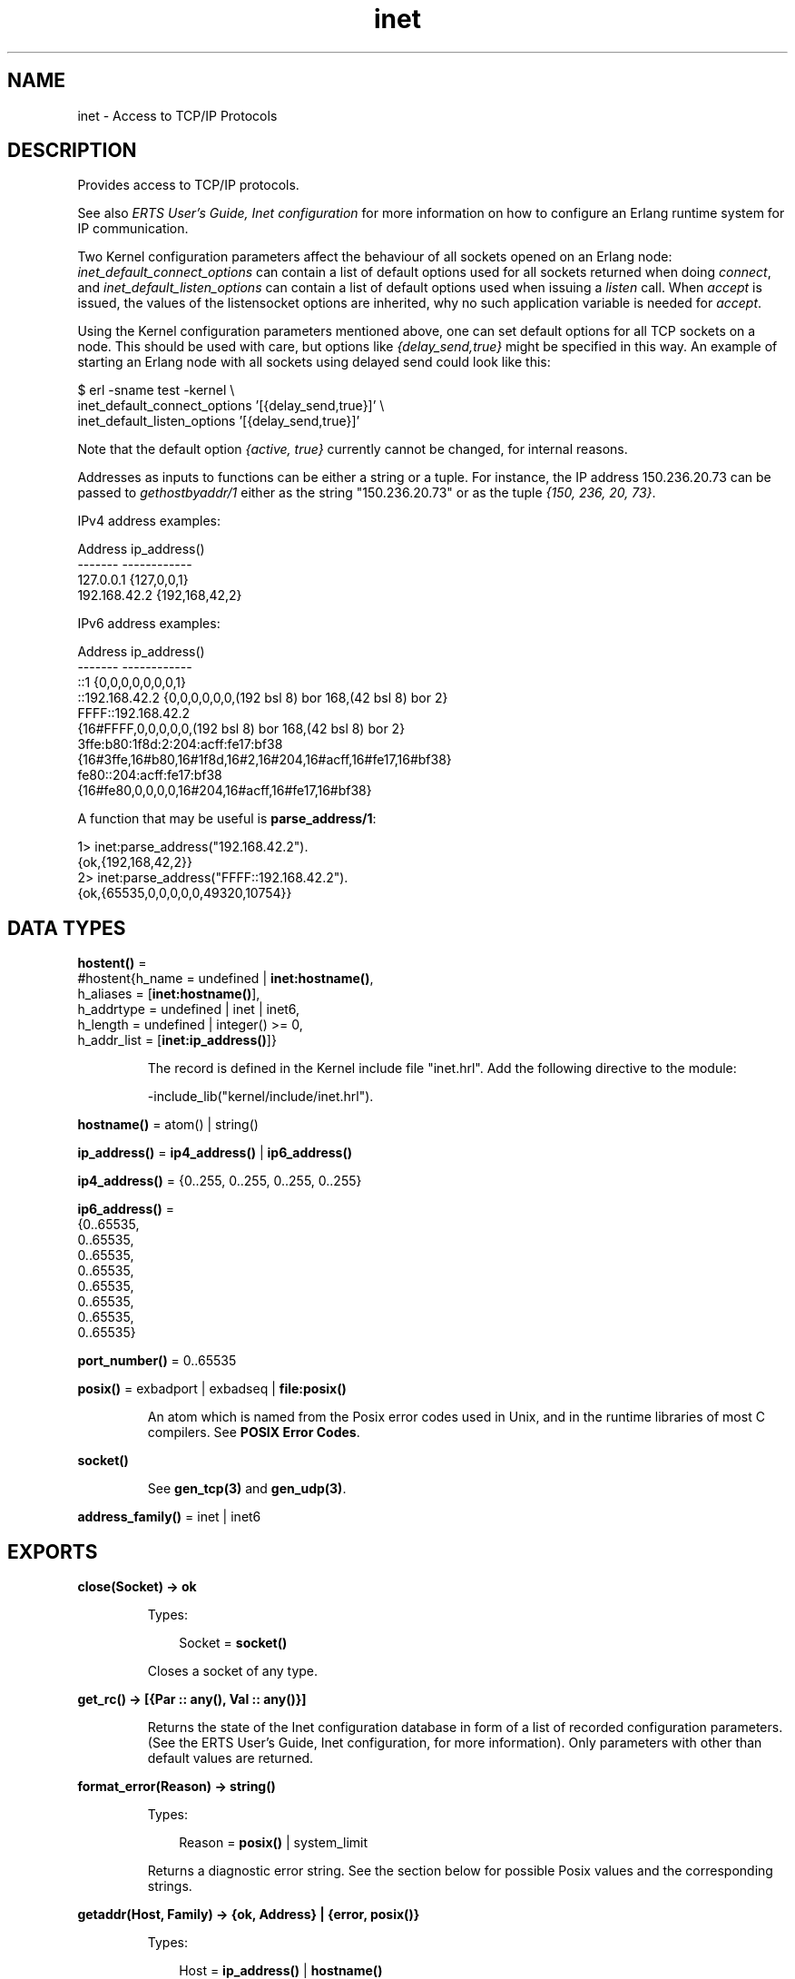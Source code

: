 .TH inet 3 "kernel 3.1" "Ericsson AB" "Erlang Module Definition"
.SH NAME
inet \- Access to TCP/IP Protocols
.SH DESCRIPTION
.LP
Provides access to TCP/IP protocols\&.
.LP
See also \fIERTS User\&'s Guide, Inet configuration\fR\& for more information on how to configure an Erlang runtime system for IP communication\&.
.LP
Two Kernel configuration parameters affect the behaviour of all sockets opened on an Erlang node: \fIinet_default_connect_options\fR\& can contain a list of default options used for all sockets returned when doing \fIconnect\fR\&, and \fIinet_default_listen_options\fR\& can contain a list of default options used when issuing a \fIlisten\fR\& call\&. When \fIaccept\fR\& is issued, the values of the listensocket options are inherited, why no such application variable is needed for \fIaccept\fR\&\&.
.LP
Using the Kernel configuration parameters mentioned above, one can set default options for all TCP sockets on a node\&. This should be used with care, but options like \fI{delay_send,true}\fR\& might be specified in this way\&. An example of starting an Erlang node with all sockets using delayed send could look like this:
.LP
.nf

$ erl -sname test -kernel \\
inet_default_connect_options \&'[{delay_send,true}]\&' \\
inet_default_listen_options \&'[{delay_send,true}]\&'
.fi
.LP
Note that the default option \fI{active, true}\fR\& currently cannot be changed, for internal reasons\&.
.LP
Addresses as inputs to functions can be either a string or a tuple\&. For instance, the IP address 150\&.236\&.20\&.73 can be passed to \fIgethostbyaddr/1\fR\& either as the string "150\&.236\&.20\&.73" or as the tuple \fI{150, 236, 20, 73}\fR\&\&.
.LP
IPv4 address examples:
.LP
.nf

Address          ip_address()
-------          ------------
127.0.0.1        {127,0,0,1}
192.168.42.2     {192,168,42,2}
.fi
.LP
IPv6 address examples:
.LP
.nf

Address          ip_address()
-------          ------------
::1             {0,0,0,0,0,0,0,1}
::192.168.42.2  {0,0,0,0,0,0,(192 bsl 8) bor 168,(42 bsl 8) bor 2}
FFFF::192.168.42.2
                {16#FFFF,0,0,0,0,0,(192 bsl 8) bor 168,(42 bsl 8) bor 2}
3ffe:b80:1f8d:2:204:acff:fe17:bf38
                {16#3ffe,16#b80,16#1f8d,16#2,16#204,16#acff,16#fe17,16#bf38}
fe80::204:acff:fe17:bf38
                {16#fe80,0,0,0,0,16#204,16#acff,16#fe17,16#bf38}
.fi
.LP
A function that may be useful is \fBparse_address/1\fR\&:
.LP
.nf

1> inet:parse_address("192\&.168\&.42\&.2")\&.
{ok,{192,168,42,2}}
2> inet:parse_address("FFFF::192\&.168\&.42\&.2")\&.
{ok,{65535,0,0,0,0,0,49320,10754}}
.fi
.SH DATA TYPES
.nf

\fBhostent()\fR\& = 
.br
    #hostent{h_name = undefined | \fBinet:hostname()\fR\&,
.br
             h_aliases = [\fBinet:hostname()\fR\&],
.br
             h_addrtype = undefined | inet | inet6,
.br
             h_length = undefined | integer() >= 0,
.br
             h_addr_list = [\fBinet:ip_address()\fR\&]}
.br
.fi
.RS
.LP
The record is defined in the Kernel include file "inet\&.hrl"\&. Add the following directive to the module:
.LP
.nf
-include_lib("kernel/include/inet.hrl").
.fi
.RE
.nf

\fBhostname()\fR\& = atom() | string()
.br
.fi
.nf

\fBip_address()\fR\& = \fBip4_address()\fR\& | \fBip6_address()\fR\&
.br
.fi
.nf

\fBip4_address()\fR\& = {0\&.\&.255, 0\&.\&.255, 0\&.\&.255, 0\&.\&.255}
.br
.fi
.nf

\fBip6_address()\fR\& = 
.br
    {0\&.\&.65535,
.br
     0\&.\&.65535,
.br
     0\&.\&.65535,
.br
     0\&.\&.65535,
.br
     0\&.\&.65535,
.br
     0\&.\&.65535,
.br
     0\&.\&.65535,
.br
     0\&.\&.65535}
.br
.fi
.nf

\fBport_number()\fR\& = 0\&.\&.65535
.br
.fi
.nf

\fBposix()\fR\& = exbadport | exbadseq | \fBfile:posix()\fR\&
.br
.fi
.RS
.LP
An atom which is named from the Posix error codes used in Unix, and in the runtime libraries of most C compilers\&. See \fBPOSIX Error Codes\fR\&\&.
.RE
.nf

.B
\fBsocket()\fR\&
.br
.fi
.RS
.LP
See \fBgen_tcp(3)\fR\& and \fBgen_udp(3)\fR\&\&.
.RE
.nf

\fBaddress_family()\fR\& = inet | inet6
.br
.fi
.SH EXPORTS
.LP
.nf

.B
close(Socket) -> ok
.br
.fi
.br
.RS
.LP
Types:

.RS 3
Socket = \fBsocket()\fR\&
.br
.RE
.RE
.RS
.LP
Closes a socket of any type\&.
.RE
.LP
.nf

.B
get_rc() -> [{Par :: any(), Val :: any()}]
.br
.fi
.br
.RS
.LP
Returns the state of the Inet configuration database in form of a list of recorded configuration parameters\&. (See the ERTS User\&'s Guide, Inet configuration, for more information)\&. Only parameters with other than default values are returned\&.
.RE
.LP
.nf

.B
format_error(Reason) -> string()
.br
.fi
.br
.RS
.LP
Types:

.RS 3
Reason = \fBposix()\fR\& | system_limit
.br
.RE
.RE
.RS
.LP
Returns a diagnostic error string\&. See the section below for possible Posix values and the corresponding strings\&.
.RE
.LP
.nf

.B
getaddr(Host, Family) -> {ok, Address} | {error, posix()}
.br
.fi
.br
.RS
.LP
Types:

.RS 3
Host = \fBip_address()\fR\& | \fBhostname()\fR\&
.br
Family = \fBaddress_family()\fR\&
.br
Address = \fBip_address()\fR\&
.br
.RE
.RE
.RS
.LP
Returns the IP-address for \fIHost\fR\& as a tuple of integers\&. \fIHost\fR\& can be an IP-address, a single hostname or a fully qualified hostname\&.
.RE
.LP
.nf

.B
getaddrs(Host, Family) -> {ok, Addresses} | {error, posix()}
.br
.fi
.br
.RS
.LP
Types:

.RS 3
Host = \fBip_address()\fR\& | \fBhostname()\fR\&
.br
Family = \fBaddress_family()\fR\&
.br
Addresses = [\fBip_address()\fR\&]
.br
.RE
.RE
.RS
.LP
Returns a list of all IP-addresses for \fIHost\fR\&\&. \fIHost\fR\& can be an IP-address, a single hostname or a fully qualified hostname\&.
.RE
.LP
.nf

.B
gethostbyaddr(Address) -> {ok, Hostent} | {error, posix()}
.br
.fi
.br
.RS
.LP
Types:

.RS 3
Address = string() | \fBip_address()\fR\&
.br
Hostent = \fBhostent()\fR\&
.br
.RE
.RE
.RS
.LP
Returns a \fIhostent\fR\& record given an address\&.
.RE
.LP
.nf

.B
gethostbyname(Hostname) -> {ok, Hostent} | {error, posix()}
.br
.fi
.br
.RS
.LP
Types:

.RS 3
Hostname = \fBhostname()\fR\&
.br
Hostent = \fBhostent()\fR\&
.br
.RE
.RE
.RS
.LP
Returns a \fIhostent\fR\& record given a hostname\&.
.RE
.LP
.nf

.B
gethostbyname(Hostname, Family) ->
.B
                 {ok, Hostent} | {error, posix()}
.br
.fi
.br
.RS
.LP
Types:

.RS 3
Hostname = \fBhostname()\fR\&
.br
Family = \fBaddress_family()\fR\&
.br
Hostent = \fBhostent()\fR\&
.br
.RE
.RE
.RS
.LP
Returns a \fIhostent\fR\& record given a hostname, restricted to the given address family\&.
.RE
.LP
.nf

.B
gethostname() -> {ok, Hostname}
.br
.fi
.br
.RS
.LP
Types:

.RS 3
Hostname = string()
.br
.RE
.RE
.RS
.LP
Returns the local hostname\&. Will never fail\&.
.RE
.LP
.nf

.B
getifaddrs() -> {ok, Iflist} | {error, posix()}
.br
.fi
.br
.RS
.LP
Types:

.RS 3
Iflist = [{Ifname, [Ifopt]}]
.br
Ifname = string()
.br
Ifopt = {flag, [Flag]}
.br
      | {addr, Addr}
.br
      | {netmask, Netmask}
.br
      | {broadaddr, Broadaddr}
.br
      | {dstaddr, Dstaddr}
.br
      | {hwaddr, Hwaddr}
.br
Flag = up
.br
     | broadcast
.br
     | loopback
.br
     | pointtopoint
.br
     | running
.br
     | multicast
.br
Addr = Netmask = Broadaddr = Dstaddr = \fBip_address()\fR\&
.br
Hwaddr = [byte()]
.br
.RE
.RE
.RS
.LP
Returns a list of 2-tuples containing interface names and the interface\&'s addresses\&. \fIIfname\fR\& is a Unicode string\&. \fIHwaddr\fR\& is hardware dependent, e\&.g on Ethernet interfaces it is the 6-byte Ethernet address (MAC address (EUI-48 address))\&.
.LP
The \fI{addr,Addr}\fR\&, \fI{netmask,_}\fR\& and \fI{broadaddr,_}\fR\& tuples are repeated in the result list iff the interface has multiple addresses\&. If you come across an interface that has multiple \fI{flag,_}\fR\& or \fI{hwaddr,_}\fR\& tuples you have a really strange interface or possibly a bug in this function\&. The \fI{flag,_}\fR\& tuple is mandatory, all other optional\&.
.LP
Do not rely too much on the order of \fIFlag\fR\& atoms or \fIIfopt\fR\& tuples\&. There are some rules, though: 
.RS 2
.TP 2
*
 Immediately after \fI{addr,_}\fR\& follows \fI{netmask,_}\fR\&
.LP
.TP 2
*
 Immediately thereafter follows \fI{broadaddr,_}\fR\& if the \fIbroadcast\fR\& flag is \fInot\fR\& set and the \fIpointtopoint\fR\& flag \fIis\fR\& set\&. 
.LP
.TP 2
*
 Any \fI{netmask,_}\fR\&, \fI{broadaddr,_}\fR\& or \fI{dstaddr,_}\fR\& tuples that follow an \fI{addr,_}\fR\& tuple concerns that address\&. 
.LP
.RE
 
.LP
The \fI{hwaddr,_}\fR\& tuple is not returned on Solaris since the hardware address historically belongs to the link layer and only the superuser can read such addresses\&.
.LP
On Windows, the data is fetched from quite different OS API functions, so the \fINetmask\fR\& and \fIBroadaddr\fR\& values may be calculated, just as some \fIFlag\fR\& values\&. You have been warned\&. Report flagrant bugs\&.
.RE
.LP
.nf

.B
getopts(Socket, Options) -> {ok, OptionValues} | {error, posix()}
.br
.fi
.br
.RS
.LP
Types:

.RS 3
Socket = \fBsocket()\fR\&
.br
Options = [\fBsocket_getopt()\fR\&]
.br
OptionValues = [\fBsocket_setopt()\fR\&]
.br
.nf
\fBsocket_getopt()\fR\& = \fBgen_sctp:option_name()\fR\&
.br
                | \fBgen_tcp:option_name()\fR\&
.br
                | \fBgen_udp:option_name()\fR\&
.fi
.br
.nf
\fBsocket_setopt()\fR\& = \fBgen_sctp:option()\fR\&
.br
                | \fBgen_tcp:option()\fR\&
.br
                | \fBgen_udp:option()\fR\&
.fi
.br
.RE
.RE
.RS
.LP
Gets one or more options for a socket\&. See \fBsetopts/2\fR\& for a list of available options\&.
.LP
The number of elements in the returned \fIOptionValues\fR\& list does not necessarily correspond to the number of options asked for\&. If the operating system fails to support an option, it is simply left out in the returned list\&. An error tuple is only returned when getting options for the socket is impossible (i\&.e\&. the socket is closed or the buffer size in a raw request is too large)\&. This behavior is kept for backward compatibility reasons\&.
.LP
A raw option request \fIRawOptReq = {raw, Protocol, OptionNum, ValueSpec}\fR\& can be used to get information about socket options not (explicitly) supported by the emulator\&. The use of raw socket options makes the code non portable, but allows the Erlang programmer to take advantage of unusual features present on the current platform\&.
.LP
The \fIRawOptReq\fR\& consists of the tag \fIraw\fR\& followed by the protocol level, the option number and either a binary or the size, in bytes, of the buffer in which the option value is to be stored\&. A binary should be used when the underlying \fIgetsockopt\fR\& requires \fIinput\fR\& in the argument field, in which case the size of the binary should correspond to the required buffer size of the return value\&. The supplied values in a \fIRawOptReq\fR\& correspond to the second, third and fourth/fifth parameters to the \fIgetsockopt\fR\& call in the C socket API\&. The value stored in the buffer is returned as a binary \fIValueBin\fR\& where all values are coded in the native endianess\&.
.LP
Asking for and inspecting raw socket options require low level information about the current operating system and TCP stack\&.
.LP
As an example, consider a Linux machine where the \fITCP_INFO\fR\& option could be used to collect TCP statistics for a socket\&. Lets say we\&'re interested in the \fItcpi_sacked\fR\& field of the \fIstruct tcp_info\fR\& filled in when asking for \fITCP_INFO\fR\&\&. To be able to access this information, we need to know both the numeric value of the protocol level \fIIPPROTO_TCP\fR\&, the numeric value of the option \fITCP_INFO\fR\&, the size of the \fIstruct tcp_info\fR\& and the size and offset of the specific field\&. By inspecting the headers or writing a small C program, we found \fIIPPROTO_TCP\fR\& to be 6, \fITCP_INFO\fR\& to be 11, the structure size to be 92 (bytes), the offset of \fItcpi_sacked\fR\& to be 28 bytes and the actual value to be a 32 bit integer\&. We could use the following code to retrieve the value:
.LP
.nf

        get_tcpi_sacked(Sock) ->
            {ok,[{raw,_,_,Info}]} = inet:getopts(Sock,[{raw,6,11,92}]),
            <<_:28/binary,TcpiSacked:32/native,_/binary>> = Info,
            TcpiSacked.
.fi
.LP
Preferably, you would check the machine type, the OS and the kernel version prior to executing anything similar to the code above\&.
.RE
.LP
.nf

.B
getstat(Socket) -> {ok, OptionValues} | {error, posix()}
.br
.fi
.br
.nf

.B
getstat(Socket, Options) -> {ok, OptionValues} | {error, posix()}
.br
.fi
.br
.RS
.LP
Types:

.RS 3
Socket = \fBsocket()\fR\&
.br
Options = [\fBstat_option()\fR\&]
.br
OptionValues = [{\fBstat_option()\fR\&, integer()}]
.br
.nf
\fBstat_option()\fR\& = recv_cnt
.br
              | recv_max
.br
              | recv_avg
.br
              | recv_oct
.br
              | recv_dvi
.br
              | send_cnt
.br
              | send_max
.br
              | send_avg
.br
              | send_oct
.br
              | send_pend
.fi
.br
.RE
.RE
.RS
.LP
Gets one or more statistic options for a socket\&.
.LP
\fIgetstat(Socket)\fR\& is equivalent to \fIgetstat(Socket, [recv_avg, recv_cnt, recv_dvi, recv_max, recv_oct, send_avg, send_cnt, send_dvi, send_max, send_oct])\fR\&\&.
.LP
The following options are available:
.RS 2
.TP 2
.B
\fIrecv_avg\fR\&:
Average size of packets in bytes received to the socket\&.
.TP 2
.B
\fIrecv_cnt\fR\&:
Number of packets received to the socket\&.
.TP 2
.B
\fIrecv_dvi\fR\&:
Average packet size deviation in bytes received to the socket\&.
.TP 2
.B
\fIrecv_max\fR\&:
The size of the largest packet in bytes received to the socket\&.
.TP 2
.B
\fIrecv_oct\fR\&:
Number of bytes received to the socket\&.
.TP 2
.B
\fIsend_avg\fR\&:
Average size of packets in bytes sent from the socket\&.
.TP 2
.B
\fIsend_cnt\fR\&:
Number of packets sent from the socket\&.
.TP 2
.B
\fIsend_dvi\fR\&:
Average packet size deviation in bytes sent from the socket\&.
.TP 2
.B
\fIsend_max\fR\&:
The size of the largest packet in bytes sent from the socket\&.
.TP 2
.B
\fIsend_oct\fR\&:
Number of bytes sent from the socket\&.
.RE
.RE
.LP
.nf

.B
ntoa(IpAddress) -> Address | {error, einval}
.br
.fi
.br
.RS
.LP
Types:

.RS 3
Address = string()
.br
IpAddress = \fBip_address()\fR\&
.br
.RE
.RE
.RS
.LP
Parses an ip_address() and returns an IPv4 or IPv6 address string\&.
.RE
.LP
.nf

.B
parse_ipv4_address(Address) -> {ok, IPv4Address} | {error, einval}
.br
.fi
.br
.RS
.LP
Types:

.RS 3
Address = string()
.br
IPv4Address = \fBip_address()\fR\&
.br
.RE
.RE
.RS
.LP
Parses an IPv4 address string and returns an ip4_address()\&. Accepts a shortened IPv4 shortened address string\&.
.RE
.LP
.nf

.B
parse_ipv4strict_address(Address) ->
.B
                            {ok, IPv4Address} | {error, einval}
.br
.fi
.br
.RS
.LP
Types:

.RS 3
Address = string()
.br
IPv4Address = \fBip_address()\fR\&
.br
.RE
.RE
.RS
.LP
Parses an IPv4 address string containing four fields, i\&.e \fBnot\fR\&  shortened, and returns an ip4_address()\&.
.RE
.LP
.nf

.B
parse_ipv6_address(Address) -> {ok, IPv6Address} | {error, einval}
.br
.fi
.br
.RS
.LP
Types:

.RS 3
Address = string()
.br
IPv6Address = \fBip_address()\fR\&
.br
.RE
.RE
.RS
.LP
Parses an IPv6 address string and returns an ip6_address()\&. If an IPv4 address string is passed, an IPv4-mapped IPv6 address is returned\&.
.RE
.LP
.nf

.B
parse_ipv6strict_address(Address) ->
.B
                            {ok, IPv6Address} | {error, einval}
.br
.fi
.br
.RS
.LP
Types:

.RS 3
Address = string()
.br
IPv6Address = \fBip_address()\fR\&
.br
.RE
.RE
.RS
.LP
Parses an IPv6 address string and returns an ip6_address()\&. Does \fBnot\fR\&  accept IPv4 adresses\&.
.RE
.LP
.nf

.B
parse_address(Address) -> {ok, IPAddress} | {error, einval}
.br
.fi
.br
.RS
.LP
Types:

.RS 3
Address = string()
.br
IPAddress = \fBip_address()\fR\&
.br
.RE
.RE
.RS
.LP
Parses an IPv4 or IPv6 address string and returns an ip4_address() or ip6_address()\&. Accepts a shortened IPv4 address string\&.
.RE
.LP
.nf

.B
parse_strict_address(Address) -> {ok, IPAddress} | {error, einval}
.br
.fi
.br
.RS
.LP
Types:

.RS 3
Address = string()
.br
IPAddress = \fBip_address()\fR\&
.br
.RE
.RE
.RS
.LP
Parses an IPv4 or IPv6 address string and returns an ip4_address() or ip6_address()\&. Does \fBnot\fR\&  accept a shortened IPv4 address string\&.
.RE
.LP
.nf

.B
peername(Socket) -> {ok, {Address, Port}} | {error, posix()}
.br
.fi
.br
.RS
.LP
Types:

.RS 3
Socket = \fBsocket()\fR\&
.br
Address = \fBip_address()\fR\&
.br
Port = integer() >= 0
.br
.RE
.RE
.RS
.LP
Returns the address and port for the other end of a connection\&.
.LP
Note that for SCTP sockets this function only returns one of the socket\&'s peer addresses\&. The function \fBpeernames/1,2\fR\& returns all\&.
.RE
.LP
.nf

.B
peernames(Socket) -> {ok, [{Address, Port}]} | {error, posix()}
.br
.fi
.br
.RS
.LP
Types:

.RS 3
Socket = \fBsocket()\fR\&
.br
Address = \fBip_address()\fR\&
.br
Port = integer() >= 0
.br
.RE
.RE
.RS
.LP
Equivalent to \fB\fIpeernames(Socket, 0)\fR\&\fR\&\&. Note that this function\&'s behaviour for an SCTP one-to-many style socket is not defined by the SCTP Sockets API Extensions\&.
.RE
.LP
.nf

.B
peernames(Socket, Assoc) ->
.B
             {ok, [{Address, Port}]} | {error, posix()}
.br
.fi
.br
.RS
.LP
Types:

.RS 3
Socket = \fBsocket()\fR\&
.br
Assoc = #sctp_assoc_change{} | \fBgen_sctp:assoc_id()\fR\&
.br
Address = \fBip_address()\fR\&
.br
Port = integer() >= 0
.br
.RE
.RE
.RS
.LP
Returns a list of all address/port number pairs for the other end of a socket\&'s association \fIAssoc\fR\&\&.
.LP
This function can return multiple addresses for multihomed sockets such as SCTP sockets\&. For other sockets it returns a one element list\&.
.LP
Note that the \fIAssoc\fR\& parameter is by the SCTP Sockets API Extensions defined to be ignored for one-to-one style sockets\&. What the special value \fI0\fR\& means hence its behaviour for one-to-many style sockets is unfortunately not defined\&.
.RE
.LP
.nf

.B
port(Socket) -> {ok, Port} | {error, any()}
.br
.fi
.br
.RS
.LP
Types:

.RS 3
Socket = \fBsocket()\fR\&
.br
Port = \fBport_number()\fR\&
.br
.RE
.RE
.RS
.LP
Returns the local port number for a socket\&.
.RE
.LP
.nf

.B
sockname(Socket) -> {ok, {Address, Port}} | {error, posix()}
.br
.fi
.br
.RS
.LP
Types:

.RS 3
Socket = \fBsocket()\fR\&
.br
Address = \fBip_address()\fR\&
.br
Port = integer() >= 0
.br
.RE
.RE
.RS
.LP
Returns the local address and port number for a socket\&.
.LP
Note that for SCTP sockets this function only returns one of the socket addresses\&. The function \fBsocknames/1,2\fR\& returns all\&.
.RE
.LP
.nf

.B
socknames(Socket) -> {ok, [{Address, Port}]} | {error, posix()}
.br
.fi
.br
.RS
.LP
Types:

.RS 3
Socket = \fBsocket()\fR\&
.br
Address = \fBip_address()\fR\&
.br
Port = integer() >= 0
.br
.RE
.RE
.RS
.LP
Equivalent to \fB\fIsocknames(Socket, 0)\fR\&\fR\&\&.
.RE
.LP
.nf

.B
socknames(Socket, Assoc) ->
.B
             {ok, [{Address, Port}]} | {error, posix()}
.br
.fi
.br
.RS
.LP
Types:

.RS 3
Socket = \fBsocket()\fR\&
.br
Assoc = #sctp_assoc_change{} | \fBgen_sctp:assoc_id()\fR\&
.br
Address = \fBip_address()\fR\&
.br
Port = integer() >= 0
.br
.RE
.RE
.RS
.LP
Returns a list of all local address/port number pairs for a socket for the given association \fIAssoc\fR\&\&.
.LP
This function can return multiple addresses for multihomed sockets such as SCTP sockets\&. For other sockets it returns a one element list\&.
.LP
Note that the \fIAssoc\fR\& parameter is by the SCTP Sockets API Extensions defined to be ignored for one-to-one style sockets\&. For one-to-many style sockets the special value \fI0\fR\& is defined to mean that the returned addresses shall be without regard to any particular association\&. How different SCTP implementations interprets this varies somewhat\&.
.RE
.LP
.nf

.B
setopts(Socket, Options) -> ok | {error, posix()}
.br
.fi
.br
.RS
.LP
Types:

.RS 3
Socket = \fBsocket()\fR\&
.br
Options = [\fBsocket_setopt()\fR\&]
.br
.nf
\fBsocket_setopt()\fR\& = \fBgen_sctp:option()\fR\&
.br
                | \fBgen_tcp:option()\fR\&
.br
                | \fBgen_udp:option()\fR\&
.fi
.br
.RE
.RE
.RS
.LP
Sets one or more options for a socket\&. The following options are available:
.RS 2
.TP 2
.B
\fI{active, true | false | once | N}\fR\&:
If the value is \fItrue\fR\&, which is the default, everything received from the socket will be sent as messages to the receiving process\&. If the value is \fIfalse\fR\& (passive mode), the process must explicitly receive incoming data by calling \fB\fIgen_tcp:recv/2,3\fR\&\fR\&, \fB\fIgen_udp:recv/2,3\fR\&\fR\& or \fB\fIgen_sctp:recv/1,2\fR\&\fR\& (depending on the type of socket)\&.
.RS 2
.LP
If the value is \fIonce\fR\& (\fI{active, once}\fR\&), \fIone\fR\& data message from the socket will be sent to the process\&. To receive one more message, \fIsetopts/2\fR\& must be called again with the \fI{active, once}\fR\& option\&.
.RE
.RS 2
.LP
If the value is an integer \fIN\fR\& in the range -32768 to 32767 (inclusive), the value is added to the socket\&'s count of data messages sent to the controlling process\&. A socket\&'s default message count is 0\&. If a negative value is specified and its magnitude is equal to or greater than the socket\&'s current message count, the socket\&'s message count is set to 0\&. Once the socket\&'s message count reaches 0, either due to sending received data messages to the process or by being explicitly set, the process is then notified by a special message, specific to the type of socket, that the socket has entered passive mode\&. Once the socket enters passive mode, to receive more messages \fIsetopts/2\fR\& must be called again to set the socket back into an active mode\&.
.RE
.RS 2
.LP
When using \fI{active, once}\fR\& or \fI{active, N}\fR\&, the socket changes behaviour automatically when data is received\&. This can sometimes be confusing in combination with connection-oriented sockets (i\&.e\&. \fIgen_tcp\fR\&) as a socket with \fI{active, false}\fR\& behaviour reports closing differently than a socket with \fI{active, true}\fR\& behaviour\&. To make programming easier, a socket where the peer closed and this was detected while in \fI{active, false}\fR\& mode, will still generate the message \fI{tcp_closed,Socket}\fR\& when set to \fI{active, once}\fR\&, \fI{active, true}\fR\& or \fI{active, N}\fR\& mode\&. It is therefore safe to assume that the message \fI{tcp_closed,Socket}\fR\&, possibly followed by socket port termination (depending on the \fIexit_on_close\fR\& option) will eventually appear when a socket changes back and forth between \fI{active, true}\fR\& and \fI{active, false}\fR\& mode\&. However, \fIwhen\fR\& peer closing is detected is all up to the underlying TCP/IP stack and protocol\&.
.RE
.RS 2
.LP
Note that \fI{active, true}\fR\& mode provides no flow control; a fast sender could easily overflow the receiver with incoming messages\&. The same is true of \fI{active, N}\fR\& mode while the message count is greater than zero\&. Use active mode only if your high-level protocol provides its own flow control (for instance, acknowledging received messages) or the amount of data exchanged is small\&. \fI{active, false}\fR\& mode, use of the \fI{active, once}\fR\& mode or \fI{active, N}\fR\& mode with values of \fIN\fR\& appropriate for the application provides flow control; the other side will not be able send faster than the receiver can read\&.
.RE
.TP 2
.B
\fI{broadcast, Boolean}\fR\&(UDP sockets):
Enable/disable permission to send broadcasts\&.
.TP 2
.B
\fI{buffer, Size}\fR\&:
The size of the user-level software buffer used by the driver\&. Not to be confused with \fIsndbuf\fR\& and \fIrecbuf\fR\& options which correspond to the kernel socket buffers\&. It is recommended to have \fIval(buffer) >= max(val(sndbuf),val(recbuf))\fR\& to avoid performance issues due to unnecessary copying\&. In fact, the \fIval(buffer)\fR\& is automatically set to the above maximum when \fIsndbuf\fR\& or \fIrecbuf\fR\& values are set\&. However, since the actual sizes set for \fIsndbuf\fR\& and \fIrecbuf\fR\& usually becomes larger, you are encouraged to use \fB\fIinet:getopts/2\fR\&\fR\& to analyze the behavior of your operating system\&.
.TP 2
.B
\fI{delay_send, Boolean}\fR\&:
Normally, when an Erlang process sends to a socket, the driver will try to immediately send the data\&. If that fails, the driver will use any means available to queue up the message to be sent whenever the operating system says it can handle it\&. Setting \fI{delay_send, true}\fR\& will make \fIall\fR\& messages queue up\&. This makes the messages actually sent onto the network be larger but fewer\&. The option actually affects the scheduling of send requests versus Erlang processes instead of changing any real property of the socket\&. Needless to say it is an implementation specific option\&. Default is \fIfalse\fR\&\&.
.TP 2
.B
\fI{deliver, port | term}\fR\&:
When \fI{active, true}\fR\& delivers data on the forms \fIport\fR\& : \fI{S, {data, [H1,\&.\&.Hsz | Data]}}\fR\& or \fIterm\fR\& : \fI{tcp, S, [H1\&.\&.Hsz | Data]}\fR\&\&.
.TP 2
.B
\fI{dontroute, Boolean}\fR\&:
Enable/disable routing bypass for outgoing messages\&.
.TP 2
.B
\fI{exit_on_close, Boolean}\fR\&:
By default this option is set to \fItrue\fR\&\&.
.RS 2
.LP
The only reason to set it to \fIfalse\fR\& is if you want to continue sending data to the socket after a close has been detected, for instance if the peer has used \fBgen_tcp:shutdown/2\fR\& to shutdown the write side\&.
.RE
.TP 2
.B
\fI{header, Size}\fR\&:
This option is only meaningful if the \fIbinary\fR\& option was specified when the socket was created\&. If the \fIheader\fR\& option is specified, the first \fISize\fR\& number bytes of data received from the socket will be elements of a list, and the rest of the data will be a binary given as the tail of the same list\&. If for example \fISize == 2\fR\&, the data received will match \fI[Byte1,Byte2|Binary]\fR\&\&.
.TP 2
.B
\fI{high_msgq_watermark, Size}\fR\&:
The socket message queue will be set into a busy state when the amount of data queued on the message queue reaches this limit\&. Note that this limit only concerns data that have not yet reached the ERTS internal socket implementation\&. Default value used is 8 kB\&.
.RS 2
.LP
Senders of data to the socket will be suspended if either the socket message queue is busy, or the socket itself is busy\&.
.RE
.RS 2
.LP
For more information see the \fIlow_msgq_watermark\fR\&, \fIhigh_watermark\fR\&, and \fIlow_watermark\fR\& options\&.
.RE
.RS 2
.LP
Note that distribution sockets will disable the use of \fIhigh_msgq_watermark\fR\& and \fIlow_msgq_watermark\fR\&, and will instead use the \fBdistribution buffer busy limit\fR\& which is a similar feature\&.
.RE
.TP 2
.B
\fI{high_watermark, Size}\fR\& (TCP/IP sockets):
The socket will be set into a busy state when the amount of data queued internally by the ERTS socket implementation reaches this limit\&. Default value used is 8 kB\&.
.RS 2
.LP
Senders of data to the socket will be suspended if either the socket message queue is busy, or the socket itself is busy\&.
.RE
.RS 2
.LP
For more information see the \fIlow_watermark\fR\&, \fIhigh_msgq_watermark\fR\&, and \fIlow_msqg_watermark\fR\& options\&.
.RE
.TP 2
.B
\fI{ipv6_v6only, Boolean}\fR\&:
Restricts the socket to only use IPv6, prohibiting any IPv4 connections\&. This is only applicable for IPv6 sockets (option \fIinet6\fR\&)\&.
.RS 2
.LP
On most platforms this option has to be set on the socket before associating it to an address\&. Therefore it is only reasonable to give it when creating the socket and not to use it when calling the function (\fBsetopts/2\fR\&) containing this description\&.
.RE
.RS 2
.LP
The behaviour of a socket with this socket option set to \fItrue\fR\& is becoming the only portable one\&. The original idea when IPv6 was new of using IPv6 for all traffic is now not recommended by FreeBSD (you can use \fI{ipv6_v6only,false}\fR\& to override the recommended system default value), forbidden by OpenBSD (the supported GENERIC kernel) and impossible on Windows (that has separate IPv4 and IPv6 protocol stacks)\&. Most Linux distros still have a system default value of \fIfalse\fR\&\&. This policy shift among operating systems towards separating IPv6 from IPv4 traffic has evolved since it gradually proved hard and complicated to get a dual stack implementation correct and secure\&.
.RE
.RS 2
.LP
On some platforms the only allowed value for this option is \fItrue\fR\&, e\&.g\&. OpenBSD and Windows\&. Trying to set this option to \fIfalse\fR\& when creating the socket will in this case fail\&.
.RE
.RS 2
.LP
Setting this option on platforms where it does not exist is ignored and getting this option with \fBgetopts/2\fR\& returns no value i\&.e the returned list will not contain an \fI{ipv6_v6only,_}\fR\& tuple\&. On Windows the option acually does not exist, but it is emulated as being a read-only option with the value \fItrue\fR\&\&.
.RE
.RS 2
.LP
So it boils down to that setting this option to \fItrue\fR\& when creating a socket will never fail except possibly (at the time of this writing) on a platform where you have customized the kernel to only allow \fIfalse\fR\&, which might be doable (but weird) on e\&.g\&. OpenBSD\&.
.RE
.RS 2
.LP
If you read back the option value using \fBgetopts/2\fR\& and get no value the option does not exist in the host OS and all bets are off regarding the behaviour of both an IPv6 and an IPv4 socket listening on the same port as well as for an IPv6 socket getting IPv4 traffic\&.
.RE
.TP 2
.B
\fI{keepalive, Boolean}\fR\&(TCP/IP sockets):
Enables/disables periodic transmission on a connected socket, when no other data is being exchanged\&. If the other end does not respond, the connection is considered broken and an error message will be sent to the controlling process\&. Default disabled\&.
.TP 2
.B
\fI{linger, {true|false, Seconds}}\fR\&:
Determines the timeout in seconds for flushing unsent data in the \fIclose/1\fR\& socket call\&. If the 1st component of the value tuple is \fIfalse\fR\&, the 2nd one is ignored, which means that \fIclose/1\fR\& returns immediately not waiting for data to be flushed\&. Otherwise, the 2nd component is the flushing time-out in seconds\&.
.TP 2
.B
\fI{low_msgq_watermark, Size}\fR\&:
If the socket message queue is in a busy state, the socket message queue will be set in a not busy state when the amount of data queued in the message queue falls below this limit\&. Note that this limit only concerns data that have not yet reached the ERTS internal socket implementation\&. Default value used is 4 kB\&.
.RS 2
.LP
Senders that have been suspended due to either a busy message queue or a busy socket, will be resumed when neither the socket message queue, nor the socket are busy\&.
.RE
.RS 2
.LP
For more information see the \fIhigh_msgq_watermark\fR\&, \fIhigh_watermark\fR\&, and \fIlow_watermark\fR\& options\&.
.RE
.RS 2
.LP
Note that distribution sockets will disable the use of \fIhigh_msgq_watermark\fR\& and \fIlow_msgq_watermark\fR\&, and will instead use the \fBdistribution buffer busy limit\fR\& which is a similar feature\&.
.RE
.TP 2
.B
\fI{low_watermark, Size}\fR\& (TCP/IP sockets):
If the socket is in a busy state, the socket will be set in a not busy state when the amount of data queued internally by the ERTS socket implementation falls below this limit\&. Default value used is 4 kB\&.
.RS 2
.LP
Senders that have been suspended due to either a busy message queue or a busy socket, will be resumed when neither the socket message queue, nor the socket are busy\&.
.RE
.RS 2
.LP
For more information see the \fIhigh_watermark\fR\&, \fIhigh_msgq_watermark\fR\&, and \fIlow_msgq_watermark\fR\& options\&.
.RE
.TP 2
.B
\fI{mode, Mode :: binary | list}\fR\&:
Received \fIPacket\fR\& is delivered as defined by Mode\&.
.TP 2
.B
\fI{netns, Namespace :: file:filename_all()}\fR\&:
Set a network namespace for the socket\&. The \fINamespace\fR\& parameter is a filename defining the namespace for example \fI"/var/run/netns/example"\fR\& typically created by the command \fIip netns add example\fR\&\&. This option must be used in a function call that creates a socket i\&.e \fB gen_tcp:connect/3,4\fR\&, \fB gen_tcp:listen/2\fR\&, \fB gen_udp:open/1,2\fR\& or \fB gen_sctp:open/0-2\fR\&\&.
.RS 2
.LP
This option uses the Linux specific syscall \fIsetns()\fR\& such as in Linux kernel 3\&.0 or later and therefore only exists when the runtime system has been compiled for such an operating system\&.
.RE
.RS 2
.LP
The virtual machine also needs elevated privileges either running as superuser or (for Linux) having the capability \fICAP_SYS_ADMIN\fR\& according to the documentation for setns(2)\&. However, during testing also \fICAP_SYS_PTRACE\fR\& and \fICAP_DAC_READ_SEARCH\fR\& has proven to be necessary\&. Example:
.LP
.nf

setcap cap_sys_admin,cap_sys_ptrace,cap_dac_read_search+epi beam.smp

.fi Note also that the filesystem containing the virtual machine executable (\fIbeam\&.smp\fR\& in the example above) has to be local, mounted without the \fInosetuid\fR\& flag, support extended attributes and that the kernel has to support file capabilities\&. All this runs out of the box on at least Ubuntu 12\&.04 LTS, except that SCTP sockets appears to not support network namespaces\&.
.RE
.RS 2
.LP
The \fINamespace\fR\& is a file name and is encoded and decoded as discussed in \fBfile\fR\& except that the emulator flag \fI+fnu\fR\& is ignored and \fBgetopts/2\fR\& for this option will return a binary for the filename if the stored filename can not be decoded, which should only happen if you set the option using a binary that can not be decoded with the emulator\&'s filename encoding: \fB file:native_name_encoding/0\fR\&\&.
.RE
.TP 2
.B
\fIlist\fR\&:
Received \fIPacket\fR\& is delivered as a list\&.
.TP 2
.B
\fIbinary\fR\&:
Received \fIPacket\fR\& is delivered as a binary\&.
.TP 2
.B
\fI{nodelay, Boolean}\fR\&(TCP/IP sockets):
If \fIBoolean == true\fR\&, the \fITCP_NODELAY\fR\& option is turned on for the socket, which means that even small amounts of data will be sent immediately\&.
.TP 2
.B
\fI{packet, PacketType}\fR\&(TCP/IP sockets):
Defines the type of packets to use for a socket\&. The following values are valid:
.RS 2
.TP 2
.B
\fIraw | 0\fR\&:
No packaging is done\&.
.TP 2
.B
\fI1 | 2 | 4\fR\&:
Packets consist of a header specifying the number of bytes in the packet, followed by that number of bytes\&. The length of header can be one, two, or four bytes; containing an unsigned integer in big-endian byte order\&. Each send operation will generate the header, and the header will be stripped off on each receive operation\&.
.RS 2
.LP
In current implementation the 4-byte header is limited to 2Gb\&.
.RE
.TP 2
.B
\fIasn1 | cdr | sunrm | fcgi | tpkt | line\fR\&:
These packet types only have effect on receiving\&. When sending a packet, it is the responsibility of the application to supply a correct header\&. On receiving, however, there will be one message sent to the controlling process for each complete packet received, and, similarly, each call to \fIgen_tcp:recv/2,3\fR\& returns one complete packet\&. The header is \fInot\fR\& stripped off\&.
.RS 2
.LP
The meanings of the packet types are as follows: 
.br
\fIasn1\fR\& - ASN\&.1 BER, 
.br
\fIsunrm\fR\& - Sun\&'s RPC encoding, 
.br
\fIcdr\fR\& - CORBA (GIOP 1\&.1), 
.br
\fIfcgi\fR\& - Fast CGI, 
.br
\fItpkt\fR\& - TPKT format [RFC1006], 
.br
\fIline\fR\& - Line mode, a packet is a line terminated with newline, lines longer than the receive buffer are truncated\&.
.RE
.TP 2
.B
\fIhttp | http_bin\fR\&:
The Hypertext Transfer Protocol\&. The packets are returned with the format according to \fIHttpPacket\fR\& described in \fB erlang:decode_packet/3\fR\&\&. A socket in passive mode will return \fI{ok, HttpPacket}\fR\& from \fIgen_tcp:recv\fR\& while an active socket will send messages like \fI{http, Socket, HttpPacket}\fR\&\&.
.TP 2
.B
\fIhttph | httph_bin\fR\&:
These two types are often not needed as the socket will automatically switch from \fIhttp\fR\&/\fIhttp_bin\fR\& to \fIhttph\fR\&/\fIhttph_bin\fR\& internally after the first line has been read\&. There might be occasions however when they are useful, such as parsing trailers from chunked encoding\&.
.RE
.TP 2
.B
\fI{packet_size, Integer}\fR\&(TCP/IP sockets):
Sets the max allowed length of the packet body\&. If the packet header indicates that the length of the packet is longer than the max allowed length, the packet is considered invalid\&. The same happens if the packet header is too big for the socket receive buffer\&.
.RS 2
.LP
For line oriented protocols (\fIline\fR\&,\fIhttp*\fR\&), option \fIpacket_size\fR\& also guarantees that lines up to the indicated length are accepted and not considered invalid due to internal buffer limitations\&.
.RE
.TP 2
.B
\fI{priority, Priority}\fR\&:
Set the protocol-defined priority for all packets to be sent on this socket\&.
.TP 2
.B
\fI{raw, Protocol, OptionNum, ValueBin}\fR\&:
See below\&.
.TP 2
.B
\fI{read_packets, Integer}\fR\&(UDP sockets):
Sets the max number of UDP packets to read without intervention from the socket when data is available\&. When this many packets have been read and delivered to the destination process, new packets are not read until a new notification of available data has arrived\&. The default is 5, and if this parameter is set too high the system can become unresponsive due to UDP packet flooding\&.
.TP 2
.B
\fI{recbuf, Size}\fR\&:
The minimum size of the receive buffer to use for the socket\&. You are encouraged to use \fB\fIinet:getopts/2\fR\&\fR\&, to retrieve the actual size set by your operating system\&.
.TP 2
.B
\fI{reuseaddr, Boolean}\fR\&:
Allows or disallows local reuse of port numbers\&. By default, reuse is disallowed\&.
.TP 2
.B
\fI{send_timeout, Integer}\fR\&:
Only allowed for connection oriented sockets\&.
.RS 2
.LP
Specifies a longest time to wait for a send operation to be accepted by the underlying TCP stack\&. When the limit is exceeded, the send operation will return \fI{error,timeout}\fR\&\&. How much of a packet that actually got sent is unknown, why the socket should be closed whenever a timeout has occurred (see \fIsend_timeout_close\fR\&)\&. Default is \fIinfinity\fR\&\&.
.RE
.TP 2
.B
\fI{send_timeout_close, Boolean}\fR\&:
Only allowed for connection oriented sockets\&.
.RS 2
.LP
Used together with \fIsend_timeout\fR\& to specify whether the socket will be automatically closed when the send operation returns \fI{error,timeout}\fR\&\&. The recommended setting is \fItrue\fR\& which will automatically close the socket\&. Default is \fIfalse\fR\& due to backward compatibility\&.
.RE
.TP 2
.B
\fI{sndbuf, Size}\fR\&:
The minimum size of the send buffer to use for the socket\&. You are encouraged to use \fB\fIinet:getopts/2\fR\&\fR\&, to retrieve the actual size set by your operating system\&.
.TP 2
.B
\fI{priority, Integer}\fR\&:
Sets the SO_PRIORITY socket level option on platforms where this is implemented\&. The behaviour and allowed range varies on different systems\&. The option is ignored on platforms where the option is not implemented\&. Use with caution\&.
.TP 2
.B
\fI{tos, Integer}\fR\&:
Sets IP_TOS IP level options on platforms where this is implemented\&. The behaviour and allowed range varies on different systems\&. The option is ignored on platforms where the option is not implemented\&. Use with caution\&.
.RE
.LP
In addition to the options mentioned above, \fIraw\fR\& option specifications can be used\&. The raw options are specified as a tuple of arity four, beginning with the tag \fIraw\fR\&, followed by the protocol level, the option number and the actual option value specified as a binary\&. This corresponds to the second, third and fourth argument to the \fIsetsockopt\fR\& call in the C socket API\&. The option value needs to be coded in the native endianess of the platform and, if a structure is required, needs to follow the struct alignment conventions on the specific platform\&.
.LP
Using raw socket options require detailed knowledge about the current operating system and TCP stack\&.
.LP
As an example of the usage of raw options, consider a Linux system where you want to set the \fITCP_LINGER2\fR\& option on the \fIIPPROTO_TCP\fR\& protocol level in the stack\&. You know that on this particular system it defaults to 60 (seconds), but you would like to lower it to 30 for a particular socket\&. The \fITCP_LINGER2\fR\& option is not explicitly supported by inet, but you know that the protocol level translates to the number 6, the option number to the number 8 and the value is to be given as a 32 bit integer\&. You can use this line of code to set the option for the socket named \fISock\fR\&:
.LP
.nf

        inet:setopts(Sock,[{raw,6,8,<<30:32/native>>}]),
.fi
.LP
As many options are silently discarded by the stack if they are given out of range, it could be a good idea to check that a raw option really got accepted\&. This code places the value in the variable TcpLinger2:
.LP
.nf

        {ok,[{raw,6,8,<<TcpLinger2:32/native>>}]}=inet:getopts(Sock,[{raw,6,8,4}]),
.fi
.LP
Code such as the examples above is inherently non portable, even different versions of the same OS on the same platform may respond differently to this kind of option manipulation\&. Use with care\&.
.LP
Note that the default options for TCP/IP sockets can be changed with the Kernel configuration parameters mentioned in the beginning of this document\&.
.RE
.SH "POSIX ERROR CODES"

.RS 2
.TP 2
*
\fIe2big\fR\& - argument list too long
.LP
.TP 2
*
\fIeacces\fR\& - permission denied
.LP
.TP 2
*
\fIeaddrinuse\fR\& - address already in use
.LP
.TP 2
*
\fIeaddrnotavail\fR\& - cannot assign requested address
.LP
.TP 2
*
\fIeadv\fR\& - advertise error
.LP
.TP 2
*
\fIeafnosupport\fR\& - address family not supported by protocol family
.LP
.TP 2
*
\fIeagain\fR\& - resource temporarily unavailable
.LP
.TP 2
*
\fIealign\fR\& - EALIGN
.LP
.TP 2
*
\fIealready\fR\& - operation already in progress
.LP
.TP 2
*
\fIebade\fR\& - bad exchange descriptor
.LP
.TP 2
*
\fIebadf\fR\& - bad file number
.LP
.TP 2
*
\fIebadfd\fR\& - file descriptor in bad state
.LP
.TP 2
*
\fIebadmsg\fR\& - not a data message
.LP
.TP 2
*
\fIebadr\fR\& - bad request descriptor
.LP
.TP 2
*
\fIebadrpc\fR\& - RPC structure is bad
.LP
.TP 2
*
\fIebadrqc\fR\& - bad request code
.LP
.TP 2
*
\fIebadslt\fR\& - invalid slot
.LP
.TP 2
*
\fIebfont\fR\& - bad font file format
.LP
.TP 2
*
\fIebusy\fR\& - file busy
.LP
.TP 2
*
\fIechild\fR\& - no children
.LP
.TP 2
*
\fIechrng\fR\& - channel number out of range
.LP
.TP 2
*
\fIecomm\fR\& - communication error on send
.LP
.TP 2
*
\fIeconnaborted\fR\& - software caused connection abort
.LP
.TP 2
*
\fIeconnrefused\fR\& - connection refused
.LP
.TP 2
*
\fIeconnreset\fR\& - connection reset by peer
.LP
.TP 2
*
\fIedeadlk\fR\& - resource deadlock avoided
.LP
.TP 2
*
\fIedeadlock\fR\& - resource deadlock avoided
.LP
.TP 2
*
\fIedestaddrreq\fR\& - destination address required
.LP
.TP 2
*
\fIedirty\fR\& - mounting a dirty fs w/o force
.LP
.TP 2
*
\fIedom\fR\& - math argument out of range
.LP
.TP 2
*
\fIedotdot\fR\& - cross mount point
.LP
.TP 2
*
\fIedquot\fR\& - disk quota exceeded
.LP
.TP 2
*
\fIeduppkg\fR\& - duplicate package name
.LP
.TP 2
*
\fIeexist\fR\& - file already exists
.LP
.TP 2
*
\fIefault\fR\& - bad address in system call argument
.LP
.TP 2
*
\fIefbig\fR\& - file too large
.LP
.TP 2
*
\fIehostdown\fR\& - host is down
.LP
.TP 2
*
\fIehostunreach\fR\& - host is unreachable
.LP
.TP 2
*
\fIeidrm\fR\& - identifier removed
.LP
.TP 2
*
\fIeinit\fR\& - initialization error
.LP
.TP 2
*
\fIeinprogress\fR\& - operation now in progress
.LP
.TP 2
*
\fIeintr\fR\& - interrupted system call
.LP
.TP 2
*
\fIeinval\fR\& - invalid argument
.LP
.TP 2
*
\fIeio\fR\& - I/O error
.LP
.TP 2
*
\fIeisconn\fR\& - socket is already connected
.LP
.TP 2
*
\fIeisdir\fR\& - illegal operation on a directory
.LP
.TP 2
*
\fIeisnam\fR\& - is a named file
.LP
.TP 2
*
\fIel2hlt\fR\& - level 2 halted
.LP
.TP 2
*
\fIel2nsync\fR\& - level 2 not synchronized
.LP
.TP 2
*
\fIel3hlt\fR\& - level 3 halted
.LP
.TP 2
*
\fIel3rst\fR\& - level 3 reset
.LP
.TP 2
*
\fIelbin\fR\& - ELBIN
.LP
.TP 2
*
\fIelibacc\fR\& - cannot access a needed shared library
.LP
.TP 2
*
\fIelibbad\fR\& - accessing a corrupted shared library
.LP
.TP 2
*
\fIelibexec\fR\& - cannot exec a shared library directly
.LP
.TP 2
*
\fIelibmax\fR\& - attempting to link in more shared libraries than system limit
.LP
.TP 2
*
\fIelibscn\fR\& - \&.lib section in a\&.out corrupted
.LP
.TP 2
*
\fIelnrng\fR\& - link number out of range
.LP
.TP 2
*
\fIeloop\fR\& - too many levels of symbolic links
.LP
.TP 2
*
\fIemfile\fR\& - too many open files
.LP
.TP 2
*
\fIemlink\fR\& - too many links
.LP
.TP 2
*
\fIemsgsize\fR\& - message too long
.LP
.TP 2
*
\fIemultihop\fR\& - multihop attempted
.LP
.TP 2
*
\fIenametoolong\fR\& - file name too long
.LP
.TP 2
*
\fIenavail\fR\& - not available
.LP
.TP 2
*
\fIenet\fR\& - ENET
.LP
.TP 2
*
\fIenetdown\fR\& - network is down
.LP
.TP 2
*
\fIenetreset\fR\& - network dropped connection on reset
.LP
.TP 2
*
\fIenetunreach\fR\& - network is unreachable
.LP
.TP 2
*
\fIenfile\fR\& - file table overflow
.LP
.TP 2
*
\fIenoano\fR\& - anode table overflow
.LP
.TP 2
*
\fIenobufs\fR\& - no buffer space available
.LP
.TP 2
*
\fIenocsi\fR\& - no CSI structure available
.LP
.TP 2
*
\fIenodata\fR\& - no data available
.LP
.TP 2
*
\fIenodev\fR\& - no such device
.LP
.TP 2
*
\fIenoent\fR\& - no such file or directory
.LP
.TP 2
*
\fIenoexec\fR\& - exec format error
.LP
.TP 2
*
\fIenolck\fR\& - no locks available
.LP
.TP 2
*
\fIenolink\fR\& - link has be severed
.LP
.TP 2
*
\fIenomem\fR\& - not enough memory
.LP
.TP 2
*
\fIenomsg\fR\& - no message of desired type
.LP
.TP 2
*
\fIenonet\fR\& - machine is not on the network
.LP
.TP 2
*
\fIenopkg\fR\& - package not installed
.LP
.TP 2
*
\fIenoprotoopt\fR\& - bad protocol option
.LP
.TP 2
*
\fIenospc\fR\& - no space left on device
.LP
.TP 2
*
\fIenosr\fR\& - out of stream resources or not a stream device
.LP
.TP 2
*
\fIenosym\fR\& - unresolved symbol name
.LP
.TP 2
*
\fIenosys\fR\& - function not implemented
.LP
.TP 2
*
\fIenotblk\fR\& - block device required
.LP
.TP 2
*
\fIenotconn\fR\& - socket is not connected
.LP
.TP 2
*
\fIenotdir\fR\& - not a directory
.LP
.TP 2
*
\fIenotempty\fR\& - directory not empty
.LP
.TP 2
*
\fIenotnam\fR\& - not a named file
.LP
.TP 2
*
\fIenotsock\fR\& - socket operation on non-socket
.LP
.TP 2
*
\fIenotsup\fR\& - operation not supported
.LP
.TP 2
*
\fIenotty\fR\& - inappropriate device for ioctl
.LP
.TP 2
*
\fIenotuniq\fR\& - name not unique on network
.LP
.TP 2
*
\fIenxio\fR\& - no such device or address
.LP
.TP 2
*
\fIeopnotsupp\fR\& - operation not supported on socket
.LP
.TP 2
*
\fIeperm\fR\& - not owner
.LP
.TP 2
*
\fIepfnosupport\fR\& - protocol family not supported
.LP
.TP 2
*
\fIepipe\fR\& - broken pipe
.LP
.TP 2
*
\fIeproclim\fR\& - too many processes
.LP
.TP 2
*
\fIeprocunavail\fR\& - bad procedure for program
.LP
.TP 2
*
\fIeprogmismatch\fR\& - program version wrong
.LP
.TP 2
*
\fIeprogunavail\fR\& - RPC program not available
.LP
.TP 2
*
\fIeproto\fR\& - protocol error
.LP
.TP 2
*
\fIeprotonosupport\fR\& - protocol not supported
.LP
.TP 2
*
\fIeprototype\fR\& - protocol wrong type for socket
.LP
.TP 2
*
\fIerange\fR\& - math result unrepresentable
.LP
.TP 2
*
\fIerefused\fR\& - EREFUSED
.LP
.TP 2
*
\fIeremchg\fR\& - remote address changed
.LP
.TP 2
*
\fIeremdev\fR\& - remote device
.LP
.TP 2
*
\fIeremote\fR\& - pathname hit remote file system
.LP
.TP 2
*
\fIeremoteio\fR\& - remote i/o error
.LP
.TP 2
*
\fIeremoterelease\fR\& - EREMOTERELEASE
.LP
.TP 2
*
\fIerofs\fR\& - read-only file system
.LP
.TP 2
*
\fIerpcmismatch\fR\& - RPC version is wrong
.LP
.TP 2
*
\fIerremote\fR\& - object is remote
.LP
.TP 2
*
\fIeshutdown\fR\& - cannot send after socket shutdown
.LP
.TP 2
*
\fIesocktnosupport\fR\& - socket type not supported
.LP
.TP 2
*
\fIespipe\fR\& - invalid seek
.LP
.TP 2
*
\fIesrch\fR\& - no such process
.LP
.TP 2
*
\fIesrmnt\fR\& - srmount error
.LP
.TP 2
*
\fIestale\fR\& - stale remote file handle
.LP
.TP 2
*
\fIesuccess\fR\& - Error 0
.LP
.TP 2
*
\fIetime\fR\& - timer expired
.LP
.TP 2
*
\fIetimedout\fR\& - connection timed out
.LP
.TP 2
*
\fIetoomanyrefs\fR\& - too many references
.LP
.TP 2
*
\fIetxtbsy\fR\& - text file or pseudo-device busy
.LP
.TP 2
*
\fIeuclean\fR\& - structure needs cleaning
.LP
.TP 2
*
\fIeunatch\fR\& - protocol driver not attached
.LP
.TP 2
*
\fIeusers\fR\& - too many users
.LP
.TP 2
*
\fIeversion\fR\& - version mismatch
.LP
.TP 2
*
\fIewouldblock\fR\& - operation would block
.LP
.TP 2
*
\fIexdev\fR\& - cross-domain link
.LP
.TP 2
*
\fIexfull\fR\& - message tables full
.LP
.TP 2
*
\fInxdomain\fR\& - the hostname or domain name could not be found
.LP
.RE
